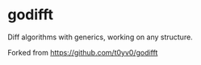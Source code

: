 * godifft

Diff algorithms with generics, working on any structure.

Forked from https://github.com/t0yv0/godifft